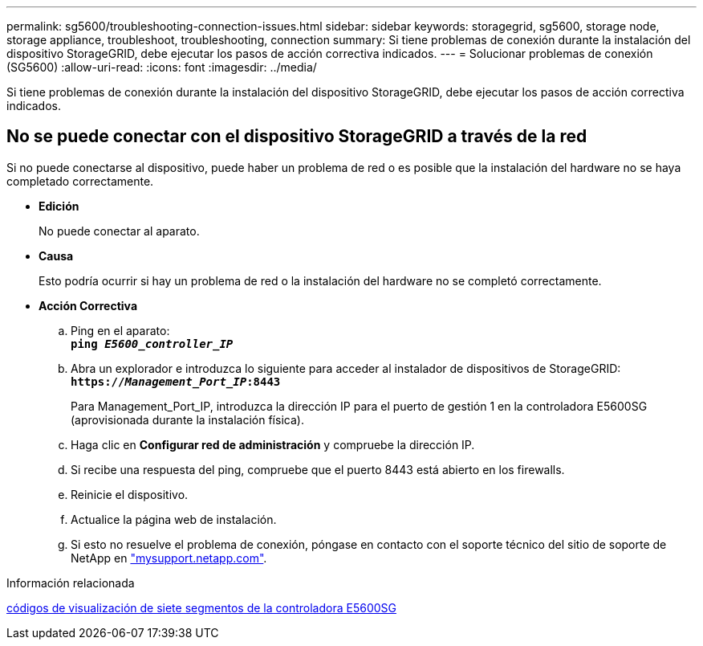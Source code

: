 ---
permalink: sg5600/troubleshooting-connection-issues.html 
sidebar: sidebar 
keywords: storagegrid, sg5600, storage node, storage appliance, troubleshoot, troubleshooting, connection 
summary: Si tiene problemas de conexión durante la instalación del dispositivo StorageGRID, debe ejecutar los pasos de acción correctiva indicados. 
---
= Solucionar problemas de conexión (SG5600)
:allow-uri-read: 
:icons: font
:imagesdir: ../media/


[role="lead"]
Si tiene problemas de conexión durante la instalación del dispositivo StorageGRID, debe ejecutar los pasos de acción correctiva indicados.



== No se puede conectar con el dispositivo StorageGRID a través de la red

Si no puede conectarse al dispositivo, puede haber un problema de red o es posible que la instalación del hardware no se haya completado correctamente.

* *Edición*
+
No puede conectar al aparato.

* *Causa*
+
Esto podría ocurrir si hay un problema de red o la instalación del hardware no se completó correctamente.

* *Acción Correctiva*
+
.. Ping en el aparato: +
`*ping _E5600_controller_IP_*`
.. Abra un explorador e introduzca lo siguiente para acceder al instalador de dispositivos de StorageGRID: +
`*https://_Management_Port_IP_:8443*`
+
Para Management_Port_IP, introduzca la dirección IP para el puerto de gestión 1 en la controladora E5600SG (aprovisionada durante la instalación física).

.. Haga clic en *Configurar red de administración* y compruebe la dirección IP.
.. Si recibe una respuesta del ping, compruebe que el puerto 8443 está abierto en los firewalls.
.. Reinicie el dispositivo.
.. Actualice la página web de instalación.
.. Si esto no resuelve el problema de conexión, póngase en contacto con el soporte técnico del sitio de soporte de NetApp en http://mysupport.netapp.com/["mysupport.netapp.com"^].




.Información relacionada
xref:e5600sg-controller-seven-segment-display-codes.adoc[códigos de visualización de siete segmentos de la controladora E5600SG]
